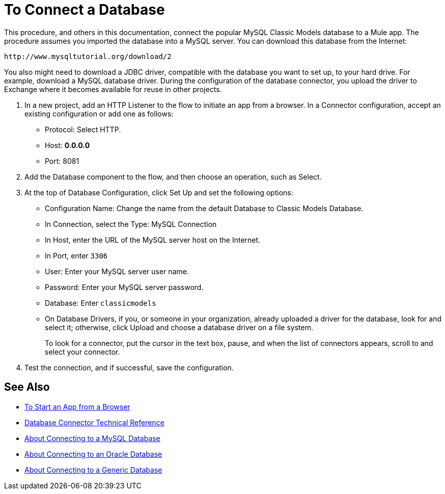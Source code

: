 = To Connect a Database

This procedure, and others in this documentation, connect the popular MySQL Classic Models database to a Mule app. The procedure assumes you imported the database into a MySQL server. You can download this database from the Internet:

`+http://www.mysqltutorial.org/download/2+`

You also might need to download a JDBC driver, compatible with the database you want to set up, to your hard drive. For example, download a MySQL database driver. During the configuration of the database connector, you upload the driver to Exchange where it becomes available for reuse in other projects.

. In a new project, add an HTTP Listener to the flow to initiate an app from a browser. In a Connector configuration, accept an existing configuration or add one as follows:
+
* Protocol: Select HTTP.
* Host: *0.0.0.0*
* Port: 8081
+
. Add the Database component to the flow, and then choose an operation, such as Select.
. At the top of Database Configuration, click Set Up and set the following options:
+
* Configuration Name: Change the name from the default Database to Classic Models Database.
* In Connection, select the Type: MySQL Connection
* In Host, enter the URL of the MySQL server host on the Internet.
* In Port, enter `3306`
* User: Enter your MySQL server user name.
* Password: Enter your MySQL server password.
* Database: Enter `classicmodels`
* On Database Drivers, if you, or someone in your organization, already uploaded a driver for the database, look for and select it; otherwise, click Upload and choose a database driver on a file system.
+
To look for a connector, put the cursor in the text box, pause, and when the list of connectors appears, scroll to and select your connector.
+ 
. Test the connection, and if successful, save the configuration.

== See Also

* link:/connectors/http-trigger-app-from-browser[To Start an App from a Browser]
* link:/connectors/database-documentation[Database Connector Technical Reference]
* link:/connectors/db-connector-mysql-concept[About Connecting to a MySQL Database]
* link:/connectors/db-connector-oracle-concept[About Connecting to an Oracle Database]
* link:/connectors/db-connector-generic-concept[About Connecting to a Generic Database]


